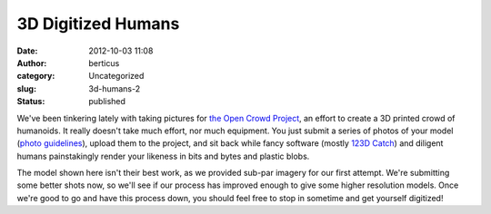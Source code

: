 3D Digitized Humans
###################
:date: 2012-10-03 11:08
:author: berticus
:category: Uncategorized
:slug: 3d-humans-2
:status: published

|image0|

|image1|

We've been tinkering lately with taking pictures for `the Open Crowd
Project <http://www.theopencrowdproject.com/>`__, an effort to create a
3D printed crowd of humanoids. It really doesn't take much effort, nor
much equipment. You just submit a series of photos of your model (`photo
guidelines <http://www.theopencrowdproject.com/participate/>`__), upload
them to the project, and sit back while fancy software (mostly `123D
Catch <http://www.123dapp.com/catch>`__) and diligent humans
painstakingly render your likeness in bits and bytes and plastic blobs.

The model shown here isn't their best work, as we provided sub-par
imagery for our first attempt. We're submitting some better shots now,
so we'll see if our process has improved enough to give some higher
resolution models. Once we're good to go and have this process down, you
should feel free to stop in sometime and get yourself digitized!

.. |image0| image:: http://interlockroc.wpengine.com/wp-content/uploads/2012/10/markme.gif
   :class: alignnone size-full wp-image-1034
   :width: 600px
   :height: 400px
   :target: http://interlockroc.wpengine.com/wp-content/uploads/2012/10/markme.gif
.. |image1| image:: http://interlockroc.wpengine.com/wp-content/uploads/2012/10/mark-from-rochester-208x300.jpg
   :class: alignright size-medium wp-image-1036
   :width: 208px
   :height: 300px
   :target: http://www.theopencrowdproject.com/people/mark-from-rochester/

